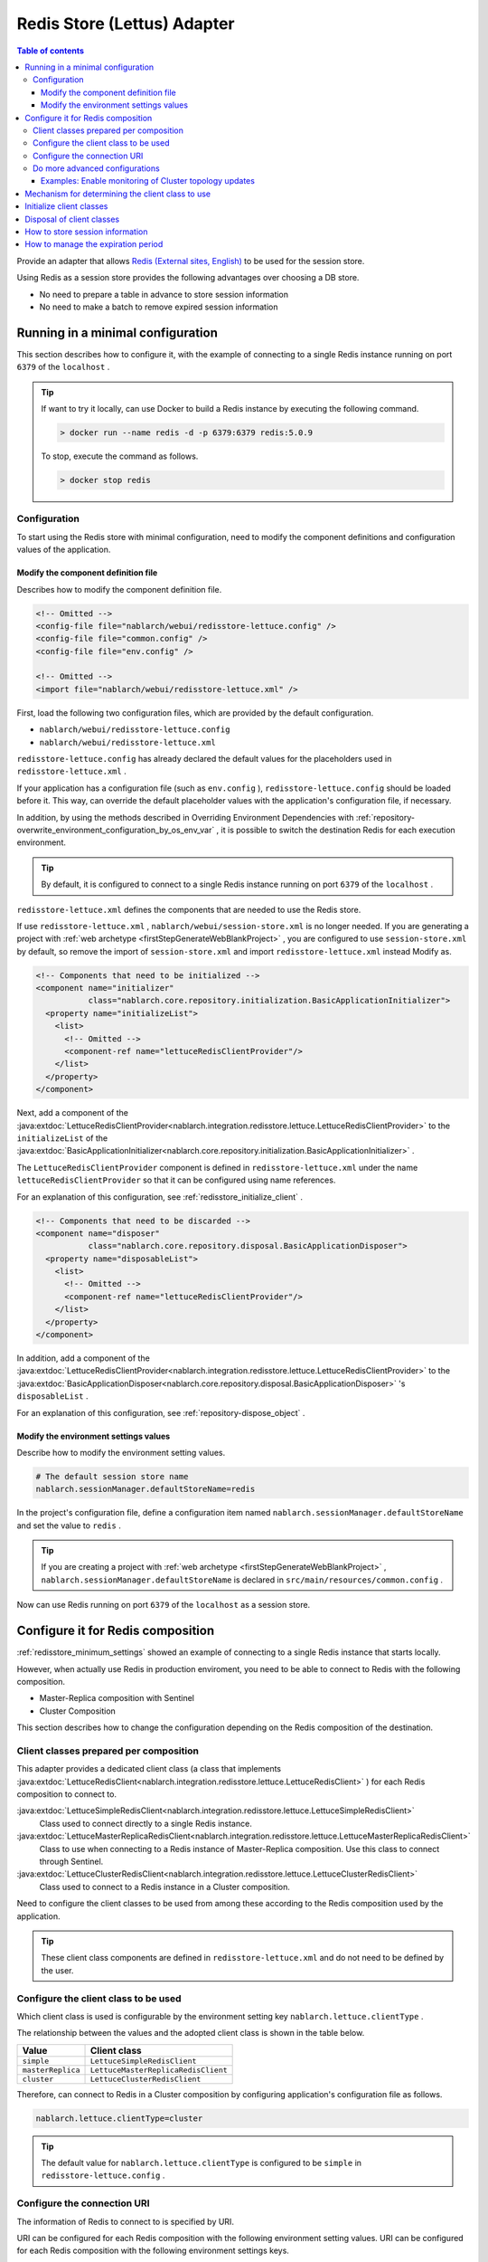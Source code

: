 .. _redisstore_lettuce_adaptor:

Redis Store (Lettus) Adapter
================================================================================================

.. contents:: Table of contents
  :depth: 3
  :local:

Provide an adapter that allows `Redis (External sites, English) <https://redis.io/>`_ to be used for the session store.

Using Redis as a session store provides the following advantages over choosing a DB store.

* No need to prepare a table in advance to store session information
* No need to make a batch to remove expired session information

.. _redisstore_minimum_settings:

Running in a minimal configuration
-----------------------------------------------------------------------------------------------
This section describes how to configure it, with the example of connecting to a single Redis instance running on port ``6379`` of the ``localhost`` .

.. tip::
  If want to try it locally, can use Docker to build a Redis instance by executing the following command.
  
  .. code-block:: shell

    > docker run --name redis -d -p 6379:6379 redis:5.0.9
  
  To stop, execute the command as follows.

  .. code-block:: shell

    > docker stop redis


.. _redisstore_minimum_settings_content:

Configuration
~~~~~~~~~~~~~~~~~~~~~~~~~~~~~~~~~~~~~~~~~~~~~~~~~~~~~~~~~~~~~~~~~~~~~~~~~~~~~~~~~~~~~~~~~~~~

To start using the Redis store with minimal configuration, need to modify the component definitions and configuration values of the application.

.. _redisstore_minimum_settings_how_modify_component_definition:

Modify the component definition file
^^^^^^^^^^^^^^^^^^^^^^^^^^^^^^^^^^^^^^^^^^^^^^^^^^^^^^^^^^^^^^^^^^^^^^^^^^^^^^^^^^^
Describes how to modify the component definition file.

.. code-block:: xml

  <!-- Omitted -->
  <config-file file="nablarch/webui/redisstore-lettuce.config" />
  <config-file file="common.config" />
  <config-file file="env.config" />
  
  <!-- Omitted -->
  <import file="nablarch/webui/redisstore-lettuce.xml" />


First, load the following two configuration files, which are provided by the default configuration.

* ``nablarch/webui/redisstore-lettuce.config``
* ``nablarch/webui/redisstore-lettuce.xml``

``redisstore-lettuce.config`` has already declared the default values for the placeholders used in ``redisstore-lettuce.xml`` .

If your application has a configuration file (such as ``env.config`` ), ``redisstore-lettuce.config`` should be loaded before it.
This way, can override the default placeholder values with the application's configuration file, if necessary.

In addition, by using the methods described in Overriding Environment Dependencies with :ref:`repository-overwrite_environment_configuration_by_os_env_var` , it is possible to switch the destination Redis for each execution environment.

.. tip::

  By default, it is configured to connect to a single Redis instance running on port ``6379`` of the ``localhost`` .


``redisstore-lettuce.xml`` defines the components that are needed to use the Redis store.

If use ``redisstore-lettuce.xml`` , ``nablarch/webui/session-store.xml`` is no longer needed.
If you are generating a project with :ref:`web archetype <firstStepGenerateWebBlankProject>` , you are configured to use ``session-store.xml`` by default, so remove the import of ``session-store.xml`` and import ``redisstore-lettuce.xml`` instead Modify as.


.. code-block:: xml

  <!-- Components that need to be initialized -->
  <component name="initializer"
             class="nablarch.core.repository.initialization.BasicApplicationInitializer">
    <property name="initializeList">
      <list>
        <!-- Omitted -->
        <component-ref name="lettuceRedisClientProvider"/>
      </list>
    </property>
  </component>


Next, add a component of the :java:extdoc:`LettuceRedisClientProvider<nablarch.integration.redisstore.lettuce.LettuceRedisClientProvider>` to the ``initializeList`` of the :java:extdoc:`BasicApplicationInitializer<nablarch.core.repository.initialization.BasicApplicationInitializer>` .

The ``LettuceRedisClientProvider`` component is defined in ``redisstore-lettuce.xml`` under the name ``lettuceRedisClientProvider`` so that it can be configured using name references.

For an explanation of this configuration, see :ref:`redisstore_initialize_client` .

.. code-block:: xml

  <!-- Components that need to be discarded -->
  <component name="disposer"
             class="nablarch.core.repository.disposal.BasicApplicationDisposer">
    <property name="disposableList">
      <list>
        <!-- Omitted -->
        <component-ref name="lettuceRedisClientProvider"/>
      </list>
    </property>
  </component>


In addition, add a component of the :java:extdoc:`LettuceRedisClientProvider<nablarch.integration.redisstore.lettuce.LettuceRedisClientProvider>` to the :java:extdoc:`BasicApplicationDisposer<nablarch.core.repository.disposal.BasicApplicationDisposer>` 's ``disposableList`` .

For an explanation of this configuration, see :ref:`repository-dispose_object` .

.. _redisstore_minimum_settings_how_modify_env_config:

Modify the environment settings values
^^^^^^^^^^^^^^^^^^^^^^^^^^^^^^^^^^^^^^^^^^^^^^^^^^^^^^^^^^^^^^^^^^^^^^^^^^^^^^^^^^^
Describe how to modify the environment setting values.

.. code-block:: properties

  # The default session store name
  nablarch.sessionManager.defaultStoreName=redis


In the project's configuration file, define a configuration item named ``nablarch.sessionManager.defaultStoreName`` and set the value to ``redis`` .

.. tip::

  If you are creating a project with :ref:`web archetype <firstStepGenerateWebBlankProject>` , ``nablarch.sessionManager.defaultStoreName`` is declared in ``src/main/resources/common.config`` .


Now can use Redis running on port ``6379`` of the ``localhost`` as a session store.

.. _redisstore_redis_client_config:

Configure it for Redis composition
-----------------------------------------------------------------------------------------------
:ref:`redisstore_minimum_settings` showed an example of connecting to a single Redis instance that starts locally.

However, when actually use Redis in production enviroment, you need to be able to connect to Redis with the following composition.

* Master-Replica composition with Sentinel
* Cluster Composition

This section describes how to change the configuration depending on the Redis composition of the destination.

.. _redisstore_redis_client_config_client_classes:

Client classes prepared per composition
~~~~~~~~~~~~~~~~~~~~~~~~~~~~~~~~~~~~~~~~~~~~~~~~~~~~~~~~~~~~~~~~~~~~~~~~~~~~~~~~~~~~~~~~~~~~

This adapter provides a dedicated client class (a class that implements :java:extdoc:`LettuceRedisClient<nablarch.integration.redisstore.lettuce.LettuceRedisClient>` ) for each Redis composition to connect to.

:java:extdoc:`LettuceSimpleRedisClient<nablarch.integration.redisstore.lettuce.LettuceSimpleRedisClient>`
  Class used to connect directly to a single Redis instance.

:java:extdoc:`LettuceMasterReplicaRedisClient<nablarch.integration.redisstore.lettuce.LettuceMasterReplicaRedisClient>`
  Class to use when connecting to a Redis instance of Master-Replica composition.
  Use this class to connect through Sentinel.

:java:extdoc:`LettuceClusterRedisClient<nablarch.integration.redisstore.lettuce.LettuceClusterRedisClient>`
  Class used to connect to a Redis instance in a Cluster composition.

Need to configure the client classes to be used from among these according to the Redis composition used by the application.

.. tip::

  These client class components are defined in ``redisstore-lettuce.xml`` and do not need to be defined by the user.

.. _redisstore_redis_client_config_how_select_client:

Configure the client class to be used
~~~~~~~~~~~~~~~~~~~~~~~~~~~~~~~~~~~~~~~~~~~~~~~~~~~~~~~~~~~~~~~~~~~~~~~~~~~~~~~~~~~~~~~~~~~~
Which client class is used is configurable by the environment setting key ``nablarch.lettuce.clientType`` .

The relationship between the values and the adopted client class is shown in the table below.

================= ======================================
Value             Client class
================= ======================================
``simple``        ``LettuceSimpleRedisClient``
``masterReplica`` ``LettuceMasterReplicaRedisClient``
``cluster``       ``LettuceClusterRedisClient``
================= ======================================

Therefore, can connect to Redis in a Cluster composition by configuring application's configuration file as follows.

.. code-block:: properties

  nablarch.lettuce.clientType=cluster

.. tip::

  The default value for ``nablarch.lettuce.clientType`` is configured to be ``simple`` in ``redisstore-lettuce.config`` .

.. _redisstore_redis_client_config_uri:

Configure the connection URI
~~~~~~~~~~~~~~~~~~~~~~~~~~~~~~~~~~~~~~~~~~~~~~~~~~~~~~~~~~~~~~~~~~~~~~~~~~~~~~~~~~~~~~~~~~~~
The information of Redis to connect to is specified by URI.

URI can be configured for each Redis composition with the following environment setting values.
URI can be configured for each Redis composition with the following environment settings keys.

=============== ====================================== ========================================================================================================
Composition     Key                                    The default value (configured in redisstore-lettuce.config)
=============== ====================================== ========================================================================================================
Single          ``nablarch.lettuce.simple.uri``        ``redis://localhost:6379``
Master-Replica  ``nablarch.lettuce.masterReplica.uri`` ``redis-sentinel://localhost:26379,localhost:26380,localhost:26381?sentinelMasterId=masterGroupName``
Cluster         ``nablarch.lettuce.cluster.uriList``   ``redis://localhost:6379,redis://localhost:6380,redis://localhost:6381``
=============== ====================================== ========================================================================================================

The Cluster configuration value is a comma-separated list of URIs to connect to each node.
For more information on the format of individual URIs, see `Lettuce documentation(URI syntax) (external site, English) <https://lettuce.io/core/5.3.0.RELEASE/reference/index.html#redisuri.uri-syntax>`_ .

.. _redisstore_redis_client_config_advanced:

Do more advanced configurations
~~~~~~~~~~~~~~~~~~~~~~~~~~~~~~~~~~~~~~~~~~~~~~~~~~~~~~~~~~~~~~~~~~~~~~~~~~~~~~~~~~~~~~~~~~~~
Only the client class type and URI can be specified in the environment settings values.
If want to do more advanced configuration, need to create a custom client class that inherits from each client class.

In each client class, there is a ``protected`` method to create a Lettuce instance.
The ``protected`` methods provided in each client class are listed in the following table.

=================================== ======================================== ================================================================================================================================================================================================================
Client class                        Method                                   Return value type
=================================== ======================================== ================================================================================================================================================================================================================
``LettuceSimpleRedisClient``        ``createClient()``                       `RedisClient(external site, English) <https://lettuce.io/core/5.3.0.RELEASE/api/io/lettuce/core/RedisClient.html>`_
\                                   ``createConnection(RedisClient)``        `StatefulRedisConnection<byte[], byte[]>(external site, English) <https://lettuce.io/core/5.3.0.RELEASE/api/io/lettuce/core/api/StatefulRedisConnection.html>`_
``LettuceMasterReplicaRedisClient`` ``createClient()``                       `RedisClient(external site, English) <https://lettuce.io/core/5.3.0.RELEASE/api/io/lettuce/core/RedisClient.html>`_
\                                   ``createConnection(RedisClient)``        `StatefulRedisMasterReplicaConnection<byte[], byte[]>(external site, English) <https://lettuce.io/core/5.3.0.RELEASE/api/io/lettuce/core/masterreplica/StatefulRedisMasterReplicaConnection.html>`_
``LettuceClusterRedisClient``       ``createClient()``                       `RedisClusterClient(external site, English) <https://lettuce.io/core/5.3.0.RELEASE/api/io/lettuce/core/cluster/RedisClusterClient.html>`_
\                                   ``createConnection(RedisClusterClient)`` `StatefulRedisClusterConnection<byte[], byte[]>(external site, English) <https://lettuce.io/core/5.3.0.RELEASE/api/io/lettuce/core/cluster/api/StatefulRedisClusterConnection.html>`_
=================================== ======================================== ================================================================================================================================================================================================================

By overriding these methods in a custom client class and implementing them to return an instance of Lettuce with your own settings, you can make any settings you want.

Can then replace components of the client class by defining components of the custom client class with the same names as the original components.

The component names of each client class are shown in the table below.

=================================== ====================================
Client class                        Component name
=================================== ====================================
``LettuceSimpleRedisClient``        ``lettuceSimpleRedisClient``
``LettuceMasterReplicaRedisClient`` ``lettuceMasterReplicaRedisClient``
``LettuceClusterRedisClient``       ``lettuceClusterRedisClient``
=================================== ====================================

.. _redisstore_redis_client_config_advanced_topology_refresh_example:

Examples: Enable monitoring of Cluster topology updates
^^^^^^^^^^^^^^^^^^^^^^^^^^^^^^^^^^^^^^^^^^^^^^^^^^^^^^^^^^^^^^^^^^^^^^^^^^^^^^^^^^^
To describe the implementation and configuration of a custom client class, with an example setting to enable monitoring of the Cluster topology updates.

First, create a custom client class (``CustomClusterRedisClient``) that inherits from the ``LettuceClusterRedisClient`` client class for cluster composition.

.. code-block:: java
  
  package com.nablarch.example.redisstore;
  
  import io.lettuce.core.RedisURI;
  import io.lettuce.core.cluster.ClusterClientOptions;
  import io.lettuce.core.cluster.ClusterTopologyRefreshOptions;
  import io.lettuce.core.cluster.RedisClusterClient;
  import nablarch.integration.redisstore.lettuce.LettuceClusterRedisClient;
  
  import java.time.Duration;
  import java.util.List;
  import java.util.stream.Collectors;
  
  public class CustomClusterRedisClient extends LettuceClusterRedisClient {
  
      @Override
      protected RedisClusterClient createClient() {
          List<RedisURI> redisUriList = uriList.stream().map(RedisURI::create).collect(Collectors.toList());
          RedisClusterClient client = RedisClusterClient.create(redisUriList);
  
          ClusterTopologyRefreshOptions clusterTopologyRefreshOptions = ClusterTopologyRefreshOptions.builder()
                  .enableAllAdaptiveRefreshTriggers()
                  .enablePeriodicRefresh(Duration.ofSeconds(10))
                  .build();
  
          ClusterClientOptions clusterClientOptions = ClusterClientOptions.builder()
                  .topologyRefreshOptions(clusterTopologyRefreshOptions)
                  .build();
  
          client.setOptions(clusterClientOptions);
  
          return client;
      }
  }


To enable Lettuce to monitor cluster topology updates, you need to set `ClusterTopologyRefreshOptions (external site, English) <https://lettuce.io/core/5.3.0.RELEASE/api/io/lettuce/core/cluster/ClusterTopologyRefreshOptions.html>`_  to `RedisClusterClient (external site, English) <https://lettuce.io/core/5.3.0.RELEASE/api/io/lettuce/core/cluster/RedisClusterClient.html>`_ with the necessary settings.

Therefore, implement the ``CustomClusterRedisClient`` by overriding ``createClient()`` , which creates a ``RedisClusterClient`` , to return an instance of the ``RedisClusterClient`` with the necessary settings.

.. tip::

  For more information on settings of Lettuce, see `Lettuce documentation(Cluster-specific options) (external site, English) <https://lettuce.io/core/5.3.0.RELEASE/reference/index.html#clientoptions.cluster-specific-options>`_ .


Next, define this custom client class as the component.

.. code-block:: xml

  <import file="nablarch/webui/redisstore-lettuce.xml" />

  <component name="lettuceClusterRedisClient" class="com.nablarch.example.redisstore.CustomClusterRedisClient">
    <property name="uriList" ref="redisClusterUriListFactory" />
  </component>


Since the original client class of ``CustomClusterRedisClient`` is ``LettuceClusterRedisClient`` , can override the component by defining it by the name ``lettuceClusterRedisClient`` .

The configuration of the ``uriList`` property is the same as in the original ``redisstore-lettuce.xml`` .
If you create a class that extends another client class, the property settings should be the same as in ``redisstore-lettuce.xml`` .

Now it is possible to monitor the topology updates.

.. _redisstore_mechanism_to_decide_client:

Mechanism for determining the client class to use
-----------------------------------------------------------------------------------------------
In the section :ref:`redisstore_redis_client_config_how_select_client` , we described how the client class to be used can be set using the Environment settings key ``nablarch.lettuce.clientType`` .
In this section, will describe how the client class is determined and the details of the mechanism.

Which of the components of the three client classes is actually used is determined by :java:extdoc:`LettuceRedisClientProvider<nablarch.integration.redisstore.lettuce.LettuceRedisClientProvider>` .

``LettuceRedisClientProvider`` is defined in ``redisstore-lettuce.xml`` as follows.

.. code-block:: xml

  <component name="lettuceRedisClientProvider" class="nablarch.integration.redisstore.lettuce.LettuceRedisClientProvider">
      <property name="clientType" value="${nablarch.lettuce.clientType}" />
      <property name="clientList">
          <list>
              <component-ref name="lettuceSimpleRedisClient" />
              <component-ref name="lettuceMasterReplicaRedisClient" />
              <component-ref name="lettuceClusterRedisClient" />
          </list>
      </property>
  </component>


This class has two properties: ``clientList`` and ``clientType`` .

The ``clientList`` is set to a list of candidate client class components.
And in ``clientType`` , the identifier of the client class to be used is set.

Each client class has a method called ``getType()`` that returns its own identifier.
``LettuceRedisClientProvider`` compares the value set in the ``clientType`` property with the value in ``getType()`` returned by each component set in the ``clientList`` property.
The component whose value matches is then determined to be the actual component to use.

``LettuceRedisClientProvider`` implements :java:extdoc:`ComponentFactory<nablarch.core.repository.di.ComponentFactory>` and the ``createObject()`` method is implemented to return components of the determined client class ( :java:extdoc:`LettuceRedisClient<nablarch.integration.redisstore.lettuce.LettuceRedisClient>` ).

.. _redisstore_initialize_client:

Initialize client classes
-----------------------------------------------------------------------------------------------
All three client classes provided by this adapter require initialization to establish a connection to Redis.

Each client class implements :java:extdoc:`Initializable<nablarch.core.repository.initialization.Initializable>` , and a connection to Redis is established by executing the ``initialize()`` method.
Therefore, the component of the client class to be used must be configured for the ``initializeList`` property of :java:extdoc:`BasicApplicationInitializer<nablarch.core.repository.initialization.BasicApplicationInitializer>` .

The actual configuration of the initializeList is achieved by using the function of ``LettuceRedisClientProvider`` component described in :ref:`redisstore_mechanism_to_decide_client` as shown below.

.. code-block:: xml

  <!-- Components that need to be initialized -->
  <component name="initializer"
             class="nablarch.core.repository.initialization.BasicApplicationInitializer">
    <property name="initializeList">
      <list>
        <!-- Omitted -->
        <component-ref name="lettuceRedisClientProvider"/>
      </list>
    </property>
  </component>


In this way, initialize the components of a determined client class without changing the description of the component definition.

Disposal of client classes
-----------------------------------------------------------------------------------------------

Each client class implements :java:extdoc:`Disposable<nablarch.core.repository.disposal.Disposable>` , and its connection to Redis is closed by executing the ``dispose()`` method.
Therefore, by configuring the ``disposableList`` property of the :java:extdoc:`BasicApplicationDisposer<nablarch.core.repository.disposal.BasicApplicationDisposer>` with the components of the client class to be used, the connection to Redis can be closed when the application exits.

.. code-block:: xml

  <!-- Components that need to be disposal -->
  <component name="disposer"
             class="nablarch.core.repository.disposal.BasicApplicationDisposer">
    <property name="disposableList">
      <list>
        <!-- Omitted  -->
        <component-ref name="lettuceRedisClientProvider"/>
      </list>
    </property>
  </component>


Same way as the ``initializeList`` in the ``BasicApplicationInitializer`` , specify ``LettuceRedisClientProvider`` component in the ``disposableList`` property. This will perform the disposal process for the actual client class being used.

.. _redisstore_session_persistence:

How to store session information
-----------------------------------------------------------------------------------------------
Session information stored in Redis is stored with the key ``nablarch.session.<session ID>`` .

The following shows the display of the keys stored in the ``redis-cli`` .

.. code-block:: shell

  127.0.0.1:6379> keys *
  1) "nablarch.session.8b00bce5-d19f-4f63-b1fe-d14ecca9a4f6"


The session information (the list of :java:extdoc:`SessionEntry<nablarch.common.web.session.SessionEntry>`) is stored in binary format, encoded by default with :java:extdoc:`JavaSerializeStateEncoder<nablarch.common.web.session.encoder.JavaSerializeStateEncoder>` .

The encoder used can be changed by defining encoder component named ``serializeEncoder`` .

.. _redisstore_expiration:

How to manage the expiration period
-----------------------------------------------------------------------------------------------
Redis provides a mechanism to set an expiration period for stored keys.
Expired keys are automatically deleted.

This adapter uses the Redis expiration mechanism to manage the expiration of a session.
Therefore, since expired session information is automatically deleted, there is no need to prepare a batch to delete the session information that remains as garbage.

The following shows the expiration period of the session information being checked with the `pttl command (external site, English) <https://redis.io/commands/pttl>`_ .

.. code-block:: shell

  127.0.0.1:6379> pttl "nablarch.session.8b00bce5-d19f-4f63-b1fe-d14ecca9a4f6"
  (integer) 879774


